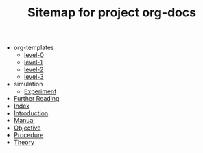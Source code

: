 #+TITLE: Sitemap for project org-docs

   + org-templates
     + [[file:org-templates/level-0.org][level-0]]
     + [[file:org-templates/level-1.org][level-1]]
     + [[file:org-templates/level-2.org][level-2]]
     + [[file:org-templates/level-3.org][level-3]]
   + simulation
     + [[file:simulation/experiment.org][Experiment]]
   + [[file:further-reading.org][Further Reading]]
   + [[file:index.org][Index]]
   + [[file:introduction.org][Introduction]]
   + [[file:manual.org][Manual]]
   + [[file:objective.org][Objective]]
   + [[file:procedure.org][Procedure]]
   + [[file:theory.org][Theory]]
